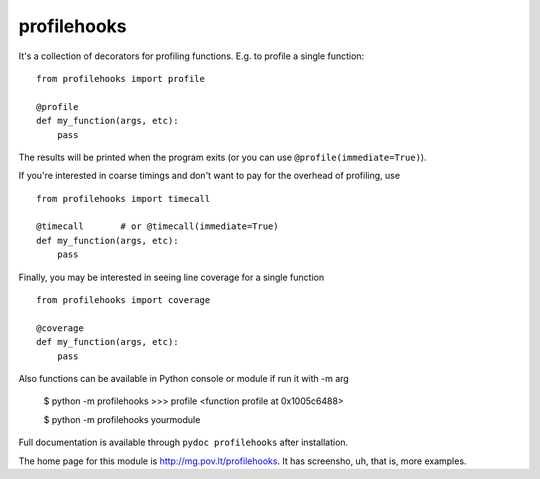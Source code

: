 profilehooks
============

.. image:: https://travis-ci.org/mgedmin/profilehooks.png?branch=master
   :target: https://travis-ci.org/mgedmin/profilehooks

It's a collection of decorators for profiling functions.  E.g. to profile a
single function::

    from profilehooks import profile

    @profile
    def my_function(args, etc):
        pass

The results will be printed when the program exits (or you can use
``@profile(immediate=True)``).

If you're interested in coarse timings and don't want to pay for the overhead
of profiling, use ::

    from profilehooks import timecall

    @timecall       # or @timecall(immediate=True)
    def my_function(args, etc):
        pass

Finally, you may be interested in seeing line coverage for a single function ::

    from profilehooks import coverage

    @coverage
    def my_function(args, etc):
        pass

Also functions can be available in Python console or module if run it with -m arg

     $ python -m profilehooks
     >>> profile
     <function profile at 0x1005c6488>

     $ python -m profilehooks yourmodule

Full documentation is available through ``pydoc profilehooks`` after
installation.

The home page for this module is http://mg.pov.lt/profilehooks.  It has
screensho, uh, that is, more examples.
